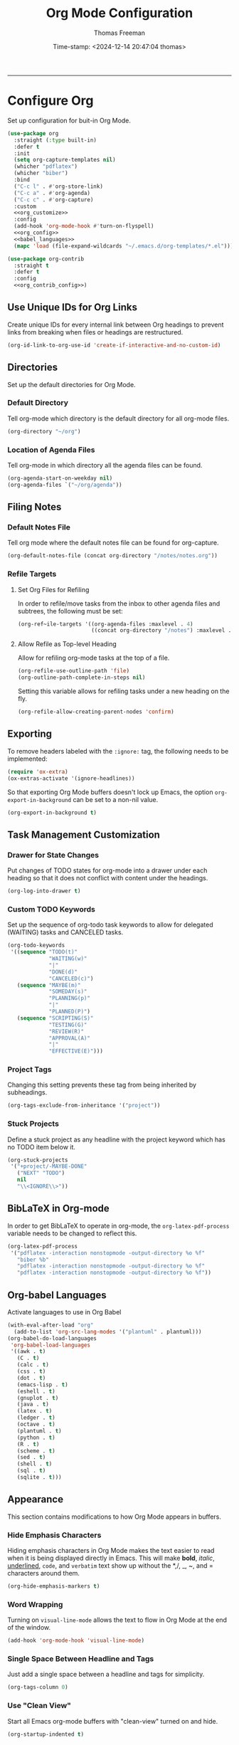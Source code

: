 # -*-eval: (add-hook 'after-save-hook (lambda ()(org-babel-tangle)) nil t);-*-

#+title: Org Mode Configuration
#+author: Thomas Freeman
#+date: Time-stamp: <2024-12-14 20:47:04 thomas>
#+language: en_US
#+property: header-args :results silent :exports code

#+options: html-link-use-abs-url:nil html-postamble:auto
#+options: html-preamble:t html-scripts:nil html-style:t
#+options: html5-fancy:nil tex:t num:nil toc:t
#+html_doctype: xhtml-strict
#+html_container: div
#+html_content_class: content
#+keywords: Emacs
#+html_link_home: ../../index.html
#+html_link_up: ../../init.html
#+creator: <a href="https://www.gnu.org/software/emacs/">Emacs</a> 27.1 (<a href="https://orgmode.org">Org</a> mode 9.5.2)
#+html_head: <style>#org-div-home-and-up { text-align: right; padding-right: 10pt; }</style>

-----


* Configure Org

Set up configuration for buit-in Org Mode.  
#+begin_src emacs-lisp :comments org :tangle yes :noweb yes
  (use-package org
    :straight (:type built-in)
    :defer t
    :init
    (setq org-capture-templates nil)
    (whicher "pdflatex")
    (whicher "biber")
    :bind
    ("C-c l" . #'org-store-link)
    ("C-c a" . #'org-agenda)
    ("C-c c" . #'org-capture)
    :custom
    <<org_customize>>
    :config
    (add-hook 'org-mode-hook #'turn-on-flyspell)
    <<org_config>>
    <<babel_languages>>
    (mapc 'load (file-expand-wildcards "~/.emacs.d/org-templates/*.el")))

  (use-package org-contrib
    :straight t
    :defer t
    :config
    <<org_contrib_config>>)
#+end_src

** Use Unique IDs for Org Links

Create unique IDs for every internal link between Org headings to prevent links from breaking when files or headings are restructured.
#+begin_src emacs-lisp :comments org :noweb-ref org_customize
  (org-id-link-to-org-use-id 'create-if-interactive-and-no-custom-id)
#+end_src

** Directories

Set up the default directories for Org Mode.

*** Default Directory

Tell org-mode which directory is the default directory for all org-mode files.
#+begin_src emacs-lisp :comments org :noweb-ref org_customize
  (org-directory "~/org")
#+end_src

*** Location of Agenda Files

Tell org-mode in which directory all the agenda files can be found.
#+begin_src emacs-lisp :comments org :noweb-ref org_customize
  (org-agenda-start-on-weekday nil)
  (org-agenda-files `("~/org/agenda"))
#+end_src

** Filing Notes

*** Default Notes File

Tell org mode where the default notes file can be found for org-capture.
#+begin_src emacs-lisp :comments org :noweb-ref org_customize
  (org-default-notes-file (concat org-directory "/notes/notes.org"))
#+end_src

*** Refile Targets

**** Set Org Files for Refiling

In order to refile/move tasks from the inbox to other agenda files and subtrees, the following must be set:
#+begin_src emacs-lisp :comments org :noweb-ref org_customize
  (org-ref~ile-targets '((org-agenda-files :maxlevel . 4)
                         ((concat org-directory "/notes") :maxlevel . 3)))
#+end_src

**** Allow Refile as Top-level Heading

Allow for refiling org-mode tasks at the top of a file.
#+begin_src emacs-lisp :comments org :noweb-ref org_customize
  (org-refile-use-outline-path 'file)
  (org-outline-path-complete-in-steps nil)
#+end_src

Setting this variable allows for refiling tasks under a new heading on the fly.
#+begin_src emacs-lisp :comments org :noweb-ref org_customize
  (org-refile-allow-creating-parent-nodes 'confirm)
#+end_src

** Exporting

To remove headers labeled with the ~:ignore:~ tag, the following needs to be implemented:
#+begin_src emacs-lisp :comments org :noweb-ref org_contrib_config
  (require 'ox-extra)
  (ox-extras-activate '(ignore-headlines))
#+end_src

So that exporting Org Mode buffers doesn't lock up Emacs, the option ~org-export-in-background~ can be set to a non-nil value.
#+begin_src emacs-lisp :comments org :noweb-ref org_customize
  (org-export-in-background t)
#+end_src

** Task Management Customization

*** Drawer for State Changes

Put changes of TODO states for org-mode into a drawer under each heading so that it does not conflict with content under the headings.
#+begin_src emacs-lisp :comments org :noweb-ref org_customize
  (org-log-into-drawer t)
#+end_src

*** Custom TODO Keywords

Set up the sequence of org-todo task keywords to allow for delegated (WAITING) tasks and CANCELED tasks.
#+begin_src emacs-lisp :comments org :noweb-ref org_customize
  (org-todo-keywords
   '((sequence "TODO(t)"
               "WAITING(w)"
               "|"
               "DONE(d)"
               "CANCELED(c)")
     (sequence "MAYBE(m)"
               "SOMEDAY(s)"
               "PLANNING(p)"
               "|"
               "PLANNED(P)")
     (sequence "SCRIPTING(S)"
               "TESTING(G)"
               "REVIEW(R)"
               "APPROVAL(A)"
               "|"
               "EFFECTIVE(E)")))
#+end_src

*** Project Tags

Changing this setting prevents these tag from being inherited by subheadings.
#+begin_src emacs-lisp :comments org :noweb-ref org_customize
  (org-tags-exclude-from-inheritance '("project"))
#+end_src

*** Stuck Projects

Define a stuck project as any headline with the project keyword which has no TODO item below it.
#+begin_src emacs-lisp :comments org :noweb-ref org_customize
  (org-stuck-projects
   '("+project/-MAYBE-DONE"
     ("NEXT" "TODO")
     nil
     "\\<IGNORE\\>"))
#+end_src

** BibLaTeX in Org-mode

In order to get BibLaTeX to operate in org-mode, the ~org-latex-pdf-process~ variable needs to be changed to reflect this.
#+begin_src emacs-lisp :comments org :noweb-ref org_customize
  (org-latex-pdf-process
   '("pdflatex -interaction nonstopmode -output-directory %o %f"
     "biber %b"
     "pdflatex -interaction nonstopmode -output-directory %o %f"
     "pdflatex -interaction nonstopmode -output-directory %o %f"))
#+end_src

** Org-babel Languages

Activate languages to use in Org Babel
#+name: babel_languages
#+begin_src emacs-lisp :comments org
  (with-eval-after-load "org"
    (add-to-list 'org-src-lang-modes '("plantuml" . plantuml)))
  (org-babel-do-load-languages
   'org-babel-load-languages
   '((awk . t)
     (C . t)
     (calc . t)
     (css . t)
     (dot . t)
     (emacs-lisp . t)
     (eshell . t)
     (gnuplot . t)
     (java . t)
     (latex . t)
     (ledger . t)
     (octave . t)
     (plantuml . t)
     (python . t)
     (R . t)
     (scheme . t)
     (sed . t)
     (shell . t)
     (sql . t)
     (sqlite . t)))
#+end_src

** Appearance

This section contains modifications to how Org Mode appears in buffers.

*** Hide Emphasis Characters

Hiding emphasis characters  in Org Mode makes the text easier to read when it is being displayed directly in Emacs. This will make *bold*, /italic/, _underlined_, ~code~, and =verbatim= text show up without the *,/, _, ~, and = characters around them.
#+begin_src emacs-lisp :comments org :noweb-ref org_customize
  (org-hide-emphasis-markers t)
#+end_src

*** Word Wrapping

Turning on ~visual-line-mode~ allows the text to flow in Org Mode at the end of the window.
#+begin_src emacs-lisp :comments org :noweb-ref org_config
  (add-hook 'org-mode-hook 'visual-line-mode)
#+end_src

*** Single Space Between Headline and Tags

Just add a single space between a headline and tags for simplicity.
#+begin_src emacs-lisp :comments org :noweb-ref org_customize
  (org-tags-column 0)
#+end_src

*** Use "Clean View"

Start all Emacs org-mode buffers with "clean-view" turned on and hide.
#+begin_src emacs-lisp :comments org :noweb-ref org_customize
  (org-startup-indented t)
#+end_src

*** Native Tabs

This will allow for source code blocks in emacs org-mode to be internally indented as they would normally be in their majors modes.
#+begin_src emacs-lisp :comments org :noweb-ref org_customize
  (org-src-tab-acts-natively t)
 #+end_src

* Org Modules

Load Org modules for extra functionality.
#+begin_src emacs-lisp :noweb-ref org_customize
  (org-modules '(ol-bbdb
                 ol-bibtex
                 ol-docviewol-doi
                 ol-eww
                 ol-gnus
                 org-habit
                 org-id
                 ol-info
                 org-inlinetask
                 ol-mhe
                 org-mouse
                 org-protocol
                 ol-rmail
                 ol-w3m
                 ol-eshell
                 org-annotate-file
                 ol-bookmark
                 org-checklist
                 org-choose
                 ol-eisp-symbol
                 org-notify org-toc))
#+end_src

* Org Header Sizes

The following custom function will change the heading sizes in Org Mode to make it easier to see the different heading levels. In addition, this will also increase the size of the document title and make it more prominent. This code is modified and from [[https://github.com/daviwil][@daviwil]] from [[https://github.com/daviwil/emacs-from-scratch/blob/master/show-notes/Emacs-05.org#improving-the-look][this link]].
#+begin_src emacs-lisp :comments org :tangle yes
  (defun freemacs/org-header-formatting ()
    "Change the size of headers and titles in Org Mode buffers."
    (interactive)
    (with-eval-after-load 'org
      (dolist
          (face
           '((org-level-1 . 2.00)
             (org-level-2 . 1.75)
             (org-level-3 . 1.50)
             (org-level-4 . 1.25)
             (org-level-5 . 1.10)
             (org-level-6 . 1.10)
             (org-level-7 . 1.10)
             (org-level-8 . 1.10)
             (org-document-title . 2.25)))
        (set-face-attribute (car face) nil :height (cdr face)))))
#+end_src

* End

Tell Emacs what feature this file provides.
#+begin_src emacs-lisp :comments org :tangle yes
  (provide 'freemacs-org)

  ;;; freemacs-org.el ends here
#+end_src
